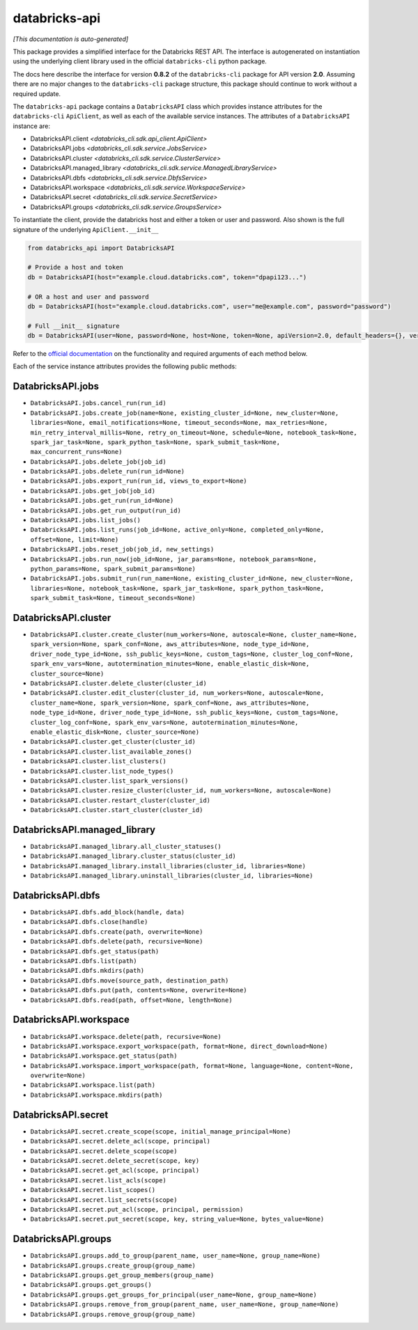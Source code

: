 databricks-api
==============

*[This documentation is auto-generated]*

This package provides a simplified interface for the Databricks REST API.
The interface is autogenerated on instantiation using the underlying client
library used in the official ``databricks-cli`` python package.

The docs here describe the interface for version **0.8.2** of
the ``databricks-cli`` package for API version **2.0**.
Assuming there are no major changes to the ``databricks-cli`` package
structure, this package should continue to work without a required update.

The ``databricks-api`` package contains a ``DatabricksAPI`` class which provides
instance attributes for the ``databricks-cli`` ``ApiClient``, as well as each of
the available service instances. The attributes of a ``DatabricksAPI`` instance are:

* DatabricksAPI.client *<databricks_cli.sdk.api_client.ApiClient>*
* DatabricksAPI.jobs *<databricks_cli.sdk.service.JobsService>*
* DatabricksAPI.cluster *<databricks_cli.sdk.service.ClusterService>*
* DatabricksAPI.managed_library *<databricks_cli.sdk.service.ManagedLibraryService>*
* DatabricksAPI.dbfs *<databricks_cli.sdk.service.DbfsService>*
* DatabricksAPI.workspace *<databricks_cli.sdk.service.WorkspaceService>*
* DatabricksAPI.secret *<databricks_cli.sdk.service.SecretService>*
* DatabricksAPI.groups *<databricks_cli.sdk.service.GroupsService>*

To instantiate the client, provide the databricks host and either a token or
user and password. Also shown is the full signature of the
underlying ``ApiClient.__init__``

.. code-block:: python

    from databricks_api import DatabricksAPI

    # Provide a host and token
    db = DatabricksAPI(host="example.cloud.databricks.com", token="dpapi123...")

    # OR a host and user and password
    db = DatabricksAPI(host="example.cloud.databricks.com", user="me@example.com", password="password")

    # Full __init__ signature
    db = DatabricksAPI(user=None, password=None, host=None, token=None, apiVersion=2.0, default_headers={}, verify=True, command_name='')

Refer to the `official documentation <https://docs.databricks.com/api/index.html>`_
on the functionality and required arguments of each method below.

Each of the service instance attributes provides the following public methods:

DatabricksAPI.jobs
------------------

* ``DatabricksAPI.jobs.cancel_run(run_id)``
* ``DatabricksAPI.jobs.create_job(name=None, existing_cluster_id=None, new_cluster=None, libraries=None, email_notifications=None, timeout_seconds=None, max_retries=None, min_retry_interval_millis=None, retry_on_timeout=None, schedule=None, notebook_task=None, spark_jar_task=None, spark_python_task=None, spark_submit_task=None, max_concurrent_runs=None)``
* ``DatabricksAPI.jobs.delete_job(job_id)``
* ``DatabricksAPI.jobs.delete_run(run_id=None)``
* ``DatabricksAPI.jobs.export_run(run_id, views_to_export=None)``
* ``DatabricksAPI.jobs.get_job(job_id)``
* ``DatabricksAPI.jobs.get_run(run_id=None)``
* ``DatabricksAPI.jobs.get_run_output(run_id)``
* ``DatabricksAPI.jobs.list_jobs()``
* ``DatabricksAPI.jobs.list_runs(job_id=None, active_only=None, completed_only=None, offset=None, limit=None)``
* ``DatabricksAPI.jobs.reset_job(job_id, new_settings)``
* ``DatabricksAPI.jobs.run_now(job_id=None, jar_params=None, notebook_params=None, python_params=None, spark_submit_params=None)``
* ``DatabricksAPI.jobs.submit_run(run_name=None, existing_cluster_id=None, new_cluster=None, libraries=None, notebook_task=None, spark_jar_task=None, spark_python_task=None, spark_submit_task=None, timeout_seconds=None)``

DatabricksAPI.cluster
---------------------

* ``DatabricksAPI.cluster.create_cluster(num_workers=None, autoscale=None, cluster_name=None, spark_version=None, spark_conf=None, aws_attributes=None, node_type_id=None, driver_node_type_id=None, ssh_public_keys=None, custom_tags=None, cluster_log_conf=None, spark_env_vars=None, autotermination_minutes=None, enable_elastic_disk=None, cluster_source=None)``
* ``DatabricksAPI.cluster.delete_cluster(cluster_id)``
* ``DatabricksAPI.cluster.edit_cluster(cluster_id, num_workers=None, autoscale=None, cluster_name=None, spark_version=None, spark_conf=None, aws_attributes=None, node_type_id=None, driver_node_type_id=None, ssh_public_keys=None, custom_tags=None, cluster_log_conf=None, spark_env_vars=None, autotermination_minutes=None, enable_elastic_disk=None, cluster_source=None)``
* ``DatabricksAPI.cluster.get_cluster(cluster_id)``
* ``DatabricksAPI.cluster.list_available_zones()``
* ``DatabricksAPI.cluster.list_clusters()``
* ``DatabricksAPI.cluster.list_node_types()``
* ``DatabricksAPI.cluster.list_spark_versions()``
* ``DatabricksAPI.cluster.resize_cluster(cluster_id, num_workers=None, autoscale=None)``
* ``DatabricksAPI.cluster.restart_cluster(cluster_id)``
* ``DatabricksAPI.cluster.start_cluster(cluster_id)``

DatabricksAPI.managed_library
-----------------------------

* ``DatabricksAPI.managed_library.all_cluster_statuses()``
* ``DatabricksAPI.managed_library.cluster_status(cluster_id)``
* ``DatabricksAPI.managed_library.install_libraries(cluster_id, libraries=None)``
* ``DatabricksAPI.managed_library.uninstall_libraries(cluster_id, libraries=None)``

DatabricksAPI.dbfs
------------------

* ``DatabricksAPI.dbfs.add_block(handle, data)``
* ``DatabricksAPI.dbfs.close(handle)``
* ``DatabricksAPI.dbfs.create(path, overwrite=None)``
* ``DatabricksAPI.dbfs.delete(path, recursive=None)``
* ``DatabricksAPI.dbfs.get_status(path)``
* ``DatabricksAPI.dbfs.list(path)``
* ``DatabricksAPI.dbfs.mkdirs(path)``
* ``DatabricksAPI.dbfs.move(source_path, destination_path)``
* ``DatabricksAPI.dbfs.put(path, contents=None, overwrite=None)``
* ``DatabricksAPI.dbfs.read(path, offset=None, length=None)``

DatabricksAPI.workspace
-----------------------

* ``DatabricksAPI.workspace.delete(path, recursive=None)``
* ``DatabricksAPI.workspace.export_workspace(path, format=None, direct_download=None)``
* ``DatabricksAPI.workspace.get_status(path)``
* ``DatabricksAPI.workspace.import_workspace(path, format=None, language=None, content=None, overwrite=None)``
* ``DatabricksAPI.workspace.list(path)``
* ``DatabricksAPI.workspace.mkdirs(path)``

DatabricksAPI.secret
--------------------

* ``DatabricksAPI.secret.create_scope(scope, initial_manage_principal=None)``
* ``DatabricksAPI.secret.delete_acl(scope, principal)``
* ``DatabricksAPI.secret.delete_scope(scope)``
* ``DatabricksAPI.secret.delete_secret(scope, key)``
* ``DatabricksAPI.secret.get_acl(scope, principal)``
* ``DatabricksAPI.secret.list_acls(scope)``
* ``DatabricksAPI.secret.list_scopes()``
* ``DatabricksAPI.secret.list_secrets(scope)``
* ``DatabricksAPI.secret.put_acl(scope, principal, permission)``
* ``DatabricksAPI.secret.put_secret(scope, key, string_value=None, bytes_value=None)``

DatabricksAPI.groups
--------------------

* ``DatabricksAPI.groups.add_to_group(parent_name, user_name=None, group_name=None)``
* ``DatabricksAPI.groups.create_group(group_name)``
* ``DatabricksAPI.groups.get_group_members(group_name)``
* ``DatabricksAPI.groups.get_groups()``
* ``DatabricksAPI.groups.get_groups_for_principal(user_name=None, group_name=None)``
* ``DatabricksAPI.groups.remove_from_group(parent_name, user_name=None, group_name=None)``
* ``DatabricksAPI.groups.remove_group(group_name)``

